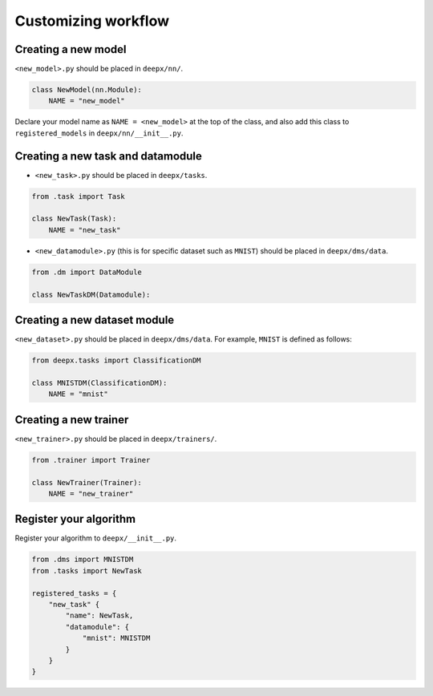 .. _customizing:

Customizing workflow
===================

Creating a new model
--------------------

``<new_model>.py`` should be placed in ``deepx/nn/``.

.. code-block:: python

    class NewModel(nn.Module):
        NAME = "new_model"

Declare your model name as ``NAME = <new_model>`` at the top of the class, and also add this class to ``registered_models`` in ``deepx/nn/__init__.py``.

Creating a new task and datamodule
----------------------------------

- ``<new_task>.py`` should be placed in ``deepx/tasks``.

.. code-block:: python

    from .task import Task

    class NewTask(Task):
        NAME = "new_task"


- ``<new_datamodule>.py`` (this is for specific dataset such as ``MNIST``) should be placed in ``deepx/dms/data``.

.. code-block:: python

    from .dm import DataModule

    class NewTaskDM(Datamodule):


Creating a new dataset module
-----------------------------

``<new_dataset>.py`` should be placed in ``deepx/dms/data``. For example, ``MNIST`` is defined as follows:

.. code-block:: python

    from deepx.tasks import ClassificationDM

    class MNISTDM(ClassificationDM):
        NAME = "mnist"

Creating a new trainer
----------------------

``<new_trainer>.py`` should be placed in ``deepx/trainers/``.

.. code-block:: python

    from .trainer import Trainer

    class NewTrainer(Trainer):
        NAME = "new_trainer"

Register your algorithm
---------------------------------------------

Register your algorithm to ``deepx/__init__.py``.

.. code-block:: python

    from .dms import MNISTDM
    from .tasks import NewTask

    registered_tasks = {
        "new_task" {
            "name": NewTask,
            "datamodule": {
                "mnist": MNISTDM
            }
        }
    }
